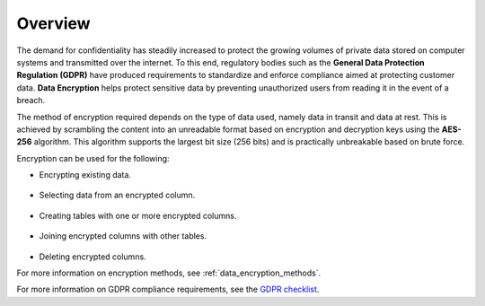 .. _data_encryption_overview:

***********************
Overview
***********************
The demand for confidentiality has steadily increased to protect the growing volumes of private data stored on computer systems and transmitted over the internet. To this end, regulatory bodies such as the **General Data Protection Regulation (GDPR)** have produced requirements to standardize and enforce compliance aimed at protecting customer data. **Data Encryption** helps protect sensitive data by preventing unauthorized users from reading it in the event of a breach.

The method of encryption required depends on the type of data used, namely data in transit and data at rest. This is achieved by scrambling the content into an unreadable format based on encryption and decryption keys using the **AES-256** algorithm. This algorithm supports the largest bit size (256 bits) and is practically unbreakable based on brute force. 

Encryption can be used for the following:

* Encrypting existing data.

   ::
   
* Selecting data from an encrypted column.

   ::
   
* Creating tables with one or more encrypted columns.

   ::   
   
* Joining encrypted columns with other tables.
   
   ::   
   
* Deleting encrypted columns.

For more information on encryption methods, see :ref:`data_encryption_methods`. 

For more information on GDPR compliance requirements, see the `GDPR checklist <https://gdpr.eu/checklist/>`_.